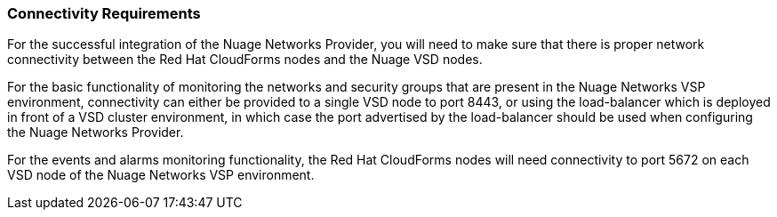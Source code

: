 === Connectivity Requirements

For the successful integration of the Nuage Networks Provider, you will need to make sure that there is proper network connectivity between the Red Hat CloudForms nodes and the Nuage VSD nodes. 

For the basic functionality of monitoring the networks and security groups that are present in the Nuage Networks VSP environment, connectivity can either be provided to a single VSD node to port 8443, or using the load-balancer which is deployed in front of a VSD cluster environment, in which case the port advertised by the load-balancer should be used when configuring the Nuage Networks Provider. 

For the events and alarms monitoring functionality, the Red Hat CloudForms nodes will need connectivity to port 5672 on each VSD node of the Nuage Networks VSP environment.

